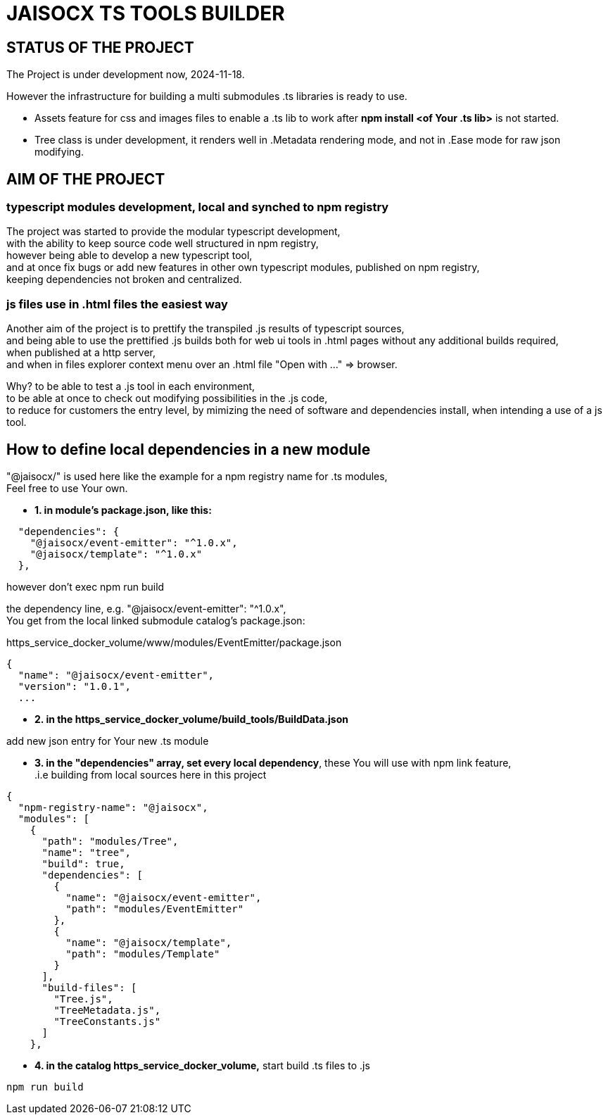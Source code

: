 = JAISOCX TS TOOLS BUILDER
:hardbreaks-option:

////
Notice: in VSCode You have to install extension "acsiidoctor", to render README.adoc files

I prefer this format, since it is supported by github and gitlab,
and allows including other .adoc and .html files
////


== STATUS OF THE PROJECT

The Project is under development now, 2024-11-18.

However the infrastructure for building a multi submodules .ts libraries is ready to use.

- Assets feature for css and images files to enable a .ts lib to work after *npm install <of Your .ts lib>* is not started.

- Tree class is under development, it renders well in .Metadata rendering mode, and not in .Ease mode for raw json modifying.





== AIM OF THE PROJECT

=== typescript modules development, local and synched to npm registry
The project was started to provide the modular typescript development,
with the ability to keep source code well structured in npm registry,
however being able to develop a new typescript tool,
and at once fix bugs or add new features in other own typescript modules, published on npm registry,
keeping dependencies not broken and centralized.

=== js files use in .html files the easiest way
Another aim of the project is to prettify the transpiled .js results of typescript sources,
and being able to use the prettified .js builds both for web ui tools in .html pages without any additional builds required,
when published at a http server,
and when in files explorer context menu over an .html file "Open with ..." =&gt; browser.

Why? to be able to test a .js tool in each environment, 
to be able at once to check out modifying possibilities in the .js code,
to reduce for customers the entry level, by mimizing the need of software and dependencies install, when intending a use of a js tool.


== How to define local dependencies in a new module

"@jaisocx/" is used here like the example for a npm registry name for .ts modules,
Feel free to use Your own.

- *1. in module's package.json, like this:*
----
  "dependencies": {
    "@jaisocx/event-emitter": "^1.0.x",
    "@jaisocx/template": "^1.0.x"
  },
----

however don't exec npm run build

the dependency line, e.g. "@jaisocx/event-emitter": "^1.0.x", 
You get from the local linked submodule catalog's package.json:

https_service_docker_volume/www/modules/EventEmitter/package.json

----
{
  "name": "@jaisocx/event-emitter",
  "version": "1.0.1",
  ...
----


- *2. in the https_service_docker_volume/build_tools/BuildData.json*

add new json entry for Your new .ts module

- *3. in the "dependencies" array, set every local dependency*, these You will use with npm link feature, 
 .i.e building from local sources here in this project
----
{
  "npm-registry-name": "@jaisocx",
  "modules": [
    {
      "path": "modules/Tree",
      "name": "tree",
      "build": true,
      "dependencies": [
        {
          "name": "@jaisocx/event-emitter",
          "path": "modules/EventEmitter"
        },
        {
          "name": "@jaisocx/template",
          "path": "modules/Template"
        }
      ],
      "build-files": [
        "Tree.js",
        "TreeMetadata.js",
        "TreeConstants.js"
      ]
    },
----

- *4. in the catalog https_service_docker_volume,* start build .ts files to .js

----
npm run build
----


